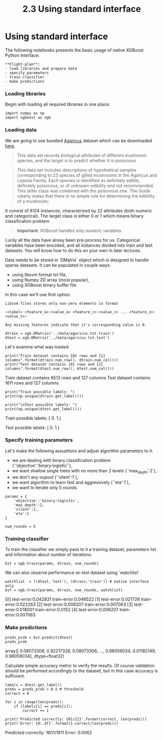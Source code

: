 #+TITLE: 2.3 Using standard interface


* Using standard interface
The following notebooks presents the basic usage of native XGBoost Python
interface.

#+BEGIN_EXAMPLE
**Flight-plan**:
- load libraries and prepare data
- specify parameters
- train classifier
- make predictions
#+END_EXAMPLE

*** Loading libraries
Begin with loading all required libraries in one place:

#+BEGIN_SRC ipython :session :exports code :async t :results raw drawer
import numpy as np
import xgboost as xgb
#+END_SRC

*** Loading data
We are going to use bundled [[https://archive.ics.uci.edu/ml/datasets/Mushroom][Agaricus]] dataset which can be downloaded [[https://github.com/dmlc/xgboost/tree/master/demo/data][here]].

#+BEGIN_QUOTE
This data set records biological attributes of different mushroom species, and
the target is to predict whether it is poisonous
#+END_QUOTE

#+BEGIN_QUOTE
This data set includes descriptions of hypothetical samples corresponding to 23
species of gilled mushrooms in the Agaricus and Lepiota Family. Each species is
identified as definitely edible, definitely poisonous, or of unknown edibility
and not recommended. This latter class was combined with the poisonous one. The
Guide clearly states that there is no simple rule for determining the edibility
of a mushroom;
#+END_QUOTE

It consist of 8124 instances, characterized by 22 attributes (both numeric and
categorical). The target class is either 0 or 1 which means binary
classification problem.

#+BEGIN_QUOTE
**Important**: XGBoost handles only numeric variables.
#+END_QUOTE

Lucily all the data have alreay been pre-process for us. Categorical variables
have been encoded, and all instances divided into train and test datasets. You
will know how to do this on your own in later lectures.

Data needs to be stored in `DMatrix` object which is designed to handle sparse
datasets. It can be populated in couple ways:
- using libsvm format txt file,
- using Numpy 2D array (most popular),
- using XGBoost binary buffer file

In this case we'll use first option.

#+BEGIN_EXAMPLE
Libsvm files stores only non-zero elements in format

~<label> <feature_a>:<value_a> <feature_c>:<value_c> ... <feature_z>:<value_z>~

Any missing features indicate that it's corresponding value is 0.
#+END_EXAMPLE

#+BEGIN_SRC ipython :session :exports code :async t :results raw drawer
dtrain = xgb.DMatrix('../data/agaricus.txt.train')
dtest = xgb.DMatrix('../data/agaricus.txt.test')
#+END_SRC

Let's examine what was loaded:

#+BEGIN_SRC ipython :session :exports code :async t :results raw drawer
print("Train dataset contains {0} rows and {1} columns".format(dtrain.num_row(), dtrain.num_col()))
print("Test dataset contains {0} rows and {1} columns".format(dtest.num_row(), dtest.num_col()))
#+END_SRC

    Train dataset contains 6513 rows and 127 columns
    Test dataset contains 1611 rows and 127 columns


#+BEGIN_SRC ipython :session :exports code :async t :results raw drawer
print("Train possible labels: ")
print(np.unique(dtrain.get_label()))

print("\nTest possible labels: ")
print(np.unique(dtest.get_label()))
#+END_SRC
    Train possible labels:
    [ 0.  1.]

    Test possible labels:
    [ 0.  1.]


*** Specify training parameters
Let's make the following assuptions and adjust algorithm parameters to it:
- we are dealing with binary classification problem (`'objective':'binary:logistic'`),
- we want shallow single trees with no more than 2 levels (`'max_depth':2`),
- we don't any oupout (`'silent':1`),
- we want algorithm to learn fast and aggressively (`'eta':1`),
- we want to iterate only 5 rounds

#+BEGIN_SRC ipython :session :exports code :async t :results raw drawer
params = {
    'objective':'binary:logistic',
    'max_depth':2,
    'silent':1,
    'eta':1
}

num_rounds = 5
#+END_SRC

*** Training classifier
To train the classifier we simply pass to it a training dataset, parameters list
and information about number of iterations.

#+BEGIN_SRC ipython :session :exports code :async t :results raw drawer
bst = xgb.train(params, dtrain, num_rounds)
#+END_SRC

We can also observe performance on test dataset using `watchlist`

#+BEGIN_SRC ipython :session :exports code :async t :results raw drawer
watchlist  = [(dtest,'test'), (dtrain,'train')] # native interface only
bst = xgb.train(params, dtrain, num_rounds, watchlist)
#+END_SRC
    [0]	test-error:0.042831	train-error:0.046522
    [1]	test-error:0.021726	train-error:0.022263
    [2]	test-error:0.006207	train-error:0.007063
    [3]	test-error:0.018001	train-error:0.0152
    [4]	test-error:0.006207	train-error:0.007063


*** Make predictions
    #+BEGIN_SRC ipython :session :exports code :async t :results raw drawer
preds_prob = bst.predict(dtest)
preds_prob
    #+END_SRC
    array([ 0.08073306,  0.92217326,  0.08073306, ...,  0.98059034,
            0.01182149,  0.98059034], dtype=float32)



Calculate simple accuracy metric to verify the results. Of course validation
should be performed accordingly to the dataset, but in this case accuracy is
sufficient.

#+BEGIN_SRC ipython :session :exports code :async t :results raw drawer
labels = dtest.get_label()
preds = preds_prob > 0.5 # threshold
correct = 0

for i in range(len(preds)):
    if (labels[i] == preds[i]):
        correct += 1

print('Predicted correctly: {0}/{1}'.format(correct, len(preds)))
print('Error: {0:.4f}'.format(1-correct/len(preds)))
#+END_SRC
    Predicted correctly: 1601/1611
    Error: 0.0062
